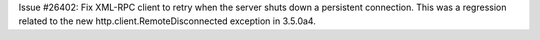 Issue #26402: Fix XML-RPC client to retry when the server shuts down a
persistent connection.  This was a regression related to the new
http.client.RemoteDisconnected exception in 3.5.0a4.